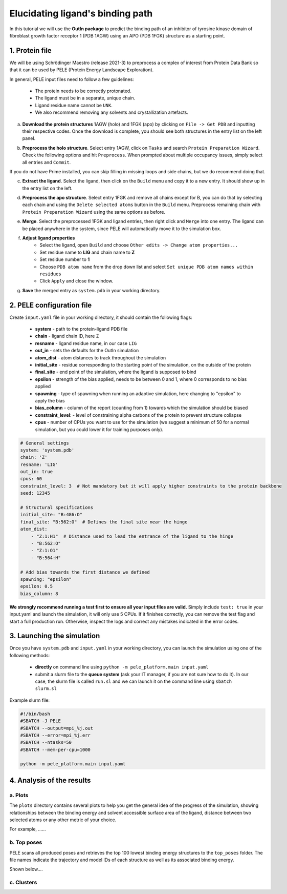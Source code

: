 Elucidating ligand's binding path
==================================

In this tutorial we will use the **OutIn package** to predict the binding path of an inhibitor of tyrosine kinase domain of fibroblast growth factor receptor 1 (PDB 1AGW) using
an APO (PDB 1FGK) structure as a starting point.

1. Protein file
----------------

We will be using Schrödinger Maestro (release 2021-3) to preprocess a complex of interest from Protein Data Bank so
that it can be used by PELE (Protein Energy Landscape Exploration).

In general, PELE input files need to follow a few guidelines:

    * The protein needs to be correctly protonated.
    * The ligand must be in a separate, unique chain.
    * Ligand residue name cannot be ``UNK``.
    * We also recommend removing any solvents and crystallization artefacts.

a. **Download the protein structures** 1AGW (holo) and 1FGK (apo) by clicking on ``File -> Get PDB`` and inputting their respective codes. Once the download is complete, you should see both structures in the entry list on the left panel.

.. image:: ../img/outin_1a.png
  :width: 300
  :align: center

b. **Preprocess the holo structure**. Select entry 1AGW, click on ``Tasks`` and search ``Protein Preparation Wizard``. Check the following options and hit ``Preprocess``. When prompted about multiple occupancy issues, simply select all entries and ``Commit``.

.. image:: ../img/outin_1b.png
  :width: 400
  :align: center

If you do not have Prime installed, you can skip filling in missing loops and side chains, but we do recommend doing that.

c. **Extract the ligand**. Select the ligand, then click on the ``Build`` menu and copy it to a new entry. It should show up in the entry list on the left.

.. image:: ../img/outin_1c.png
  :width: 300
  :align: center

d. **Preprocess the apo structure**. Select entry 1FGK and remove all chains except for B, you can do that by selecting each chain and using the ``Delete selected atoms`` button in the ``Build`` menu. Preprocess remaining chain with ``Protein Preparation Wizard`` using the same options as before.

::

e. **Merge**. Select the preprocessed 1FGK and ligand entries, then right click and ``Merge`` into one entry. The ligand can be placed anywhere in the system, since PELE will automatically move it to the simulation box.

.. image:: ../img/outin_1e.png
  :width: 400
  :align: center

f. **Adjust ligand properties**
    * Select the ligand, open ``Build`` and choose ``Other edits -> Change atom properties...``
    * Set residue name to **LIG** and chain name to **Z**
    * Set residue number to **1**
    * Choose ``PDB atom name`` from the drop down list and select ``Set unique PDB atom names within residues``
    * Click ``Apply`` and close the window.

::

g. **Save** the merged entry as ``system.pdb`` in your working directory.


2. PELE configuration file
--------------------------

Create ``input.yaml`` file in your working directory, it should contain the following flags:

    - **system** - path to the protein-ligand PDB file
    - **chain** - ligand chain ID, here ``Z``
    - **resname** - ligand residue name, in our case ``LIG``
    - **out_in** - sets the defaults for the OutIn simulation
    - **atom_dist** - atom distances to track throughout the simulation
    - **initial_site** - residue corresponding to the starting point of the simulation, on the outside of the protein
    - **final_site** - end point of the simulation, where the ligand is supposed to bind
    - **epsilon** - strength of the bias applied, needs to be between 0 and 1, where 0 corresponds to no bias applied
    - **spawning** - type of spawning when running an adaptive simulation, here changing to "epsilon" to apply the bias
    - **bias_column** - column of the report (counting from 1) towards which the simulation should be biased
    - **constraint_level**: - level of constraining alpha carbons of the protein to prevent structure collapse
    - **cpus** - number of CPUs you want to use for the simulation (we suggest a minimum of 50 for a normal simulation, but you could lower it for training purposes only).

..  code-block:: yaml

    # General settings
    system: 'system.pdb'
    chain: 'Z'
    resname: 'LIG'
    out_in: true
    cpus: 60
    constraint_level: 3  # Not mandatory but it will apply higher constraints to the protein backbone
    seed: 12345

    # Structural specifications
    initial_site: "B:486:O"
    final_site: "B:562:O"  # Defines the final site near the hinge
    atom_dist:
        - "Z:1:H1"  # Distance used to lead the entrance of the ligand to the hinge
        - "B:562:O"
        - "Z:1:O1"
        - "B:564:H"

    # Add bias towards the first distance we defined
    spawning: "epsilon"
    epsilon: 0.5
    bias_column: 8

**We strongly recommend running a test first to ensure all your input files are valid.**
Simply include ``test: true`` in your input.yaml and launch the simulation, it will only use 5 CPUs. If it finishes correctly, you can remove the test
flag and start a full production run. Otherwise, inspect the logs and correct any mistakes indicated in the error codes.

3. Launching the simulation
---------------------------

Once you have ``system.pdb`` and ``input.yaml`` in your working directory, you can launch the simulation using one of the following methods:

    - **directly** on command line using ``python -m pele_platform.main input.yaml``

    - submit a slurm file to the **queue system** (ask your IT manager, if you are not sure how to do it). In our case, the slurm file is called ``run.sl`` and we can launch it on the command line using ``sbatch slurm.sl``

Example slurm file:

.. code-block:: console

    #!/bin/bash
    #SBATCH -J PELE
    #SBATCH --output=mpi_%j.out
    #SBATCH --error=mpi_%j.err
    #SBATCH --ntasks=50
    #SBATCH --mem-per-cpu=1000

    python -m pele_platform.main input.yaml

4. Analysis of the results
--------------------------

a. Plots
++++++++

The ``plots`` directory contains several plots to help you get the general idea of the progress of the simulation, showing relationships between
the binding energy and solvent accessible surface area of the ligand, distance between two selected atoms or any other metric of your choice.

For example, ......

.. image:: ../img/outin_4a.png
  :width: 400
  :align: center

b. Top poses
++++++++++++++++++

PELE scans all produced poses and retrieves the top 100 lowest binding energy structures to the ``top_poses`` folder. The file names indicate
the trajectory and model IDs of each structure as well as its associated binding energy.

Shown below....

.. image:: ../img/outin_4b.png
  :width: 400
  :align: center


c. Clusters
+++++++++++


.. image:: ../img/outin_4c.png
  :width: 400
  :align: center
